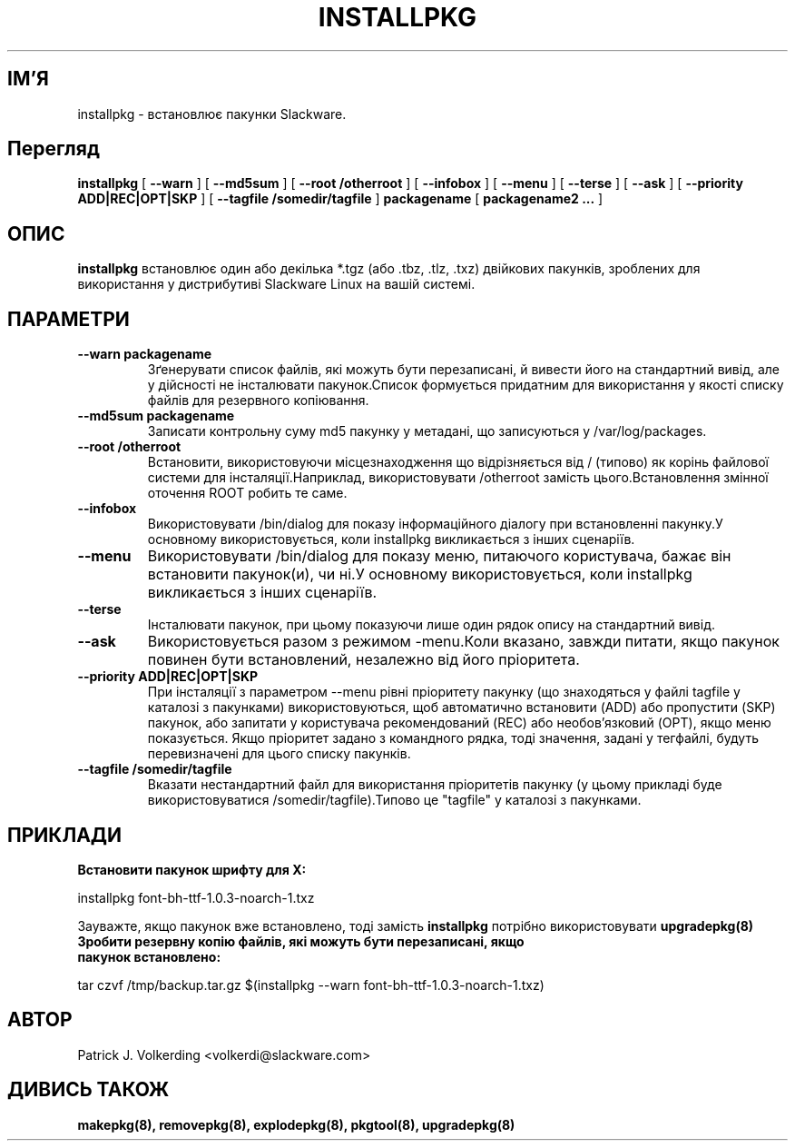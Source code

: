 .\" empty
.ds g 
.\" -*- nroff -*-
.\" empty
.ds G 
.de  Tp
.ie \\n(.$=0:((0\\$1)*2u>(\\n(.lu-\\n(.iu)) .TP
.el .TP "\\$1"
..
.\" Like TP, but if specified indent is more than half
.\" the current line-length - indent, use the default indent.
.\"*******************************************************************
.\"
.\" This file was generated with po4a. Translate the source file.
.\"
.\"*******************************************************************
.TH INSTALLPKG 8 "22 Листопада 2001" "Slackware версія 8.1.0" 
.SH ІМ'Я
installpkg \- встановлює пакунки Slackware.
.SH Перегляд
\fBinstallpkg\fP [ \fB\-\-warn\fP ] [ \fB\-\-md5sum\fP ] [ \fB\-\-root /otherroot\fP ] [
\fB\-\-infobox\fP ] [ \fB\-\-menu\fP ] [ \fB\-\-terse\fP ] [ \fB\-\-ask\fP ] [ \fB\-\-priority
ADD|REC|OPT|SKP\fP ] [ \fB\-\-tagfile /somedir/tagfile\fP ] \fBpackagename\fP [
\fBpackagename2 ...\fP ]
.SH ОПИС
\fBinstallpkg\fP встановлює один або декілька *.tgz (або .tbz, .tlz, .txz)
двійкових пакунків, зроблених для використання у дистрибутиві Slackware
Linux на вашій системі.
.SH ПАРАМЕТРИ
.TP 
\fB\-\-warn packagename\fP
Зґенерувати список файлів, які можуть бути перезаписані, й вивести його на
стандартний вивід, але у дійсності не інсталювати пакунок.\n Список
формується придатним для використання у якості списку файлів для резервного
копіювання.
.TP 
\fB\-\-md5sum packagename\fP
Записати контрольну суму md5 пакунку у метадані, що записуються у
/var/log/packages.
.TP 
\fB\-\-root /otherroot\fP
Встановити, використовуючи місцезнаходження що відрізняється від / (типово)
як корінь файлової системи для інсталяції.\n Наприклад, використовувати
/otherroot замість цього.\n Встановлення змінної оточення ROOT робить те
саме.
.TP 
\fB\-\-infobox\fP
Використовувати /bin/dialog для показу інформаційного діалогу при
встановленні пакунку.\n У основному використовується, коли installpkg
викликається з інших сценаріїв.
.TP 
\fB\-\-menu\fP
Використовувати /bin/dialog для показу меню, питаючого користувача, бажає
він встановити пакунок(и), чи ні.\n У основному використовується, коли
installpkg викликається з інших сценаріїв.
.TP 
\fB\-\-terse\fP
Інсталювати пакунок, при цьому показуючи лише один рядок опису на
стандартний вивід.
.TP 
\fB\-\-ask\fP
Використовується разом з режимом \-menu.\n Коли вказано, завжди питати, якщо
пакунок повинен бути встановлений, незалежно від його пріоритета.
.TP 
\fB\-\-priority ADD|REC|OPT|SKP\fP
При інсталяції з параметром \-\-menu рівні пріоритету пакунку (що знаходяться
у файлі tagfile у каталозі з пакунками) використовуються, щоб автоматично
встановити (ADD) або пропустити (SKP) пакунок, або запитати у користувача
рекомендований (REC) або необов’язковий (OPT), якщо меню показується.\n
Якщо пріоритет задано з командного рядка, тоді значення, задані у тегфайлі,
будуть перевизначені для цього списку пакунків.
.TP 
\fB\-\-tagfile /somedir/tagfile\fP
Вказати нестандартний файл для використання пріоритетів пакунку (у цьому
прикладі буде використовуватися /somedir/tagfile).\n Типово це "tagfile" у
каталозі з пакунками.
.SH ПРИКЛАДИ
.TP 
\fBВстановити пакунок шрифту для X:\fP
.P
installpkg font\-bh\-ttf\-1.0.3\-noarch\-1.txz
.P
Зауважте, якщо пакунок вже встановлено, тоді замість \fBinstallpkg\fP потрібно
використовувати \fBupgradepkg(8)\fP
.TP 
\fBЗробити резервну копію файлів, які можуть бути перезаписані, якщо пакунок встановлено:\fP
.P
.nf
tar czvf /tmp/backup.tar.gz $(installpkg \-\-warn font\-bh\-ttf\-1.0.3\-noarch\-1.txz)
.fi
.SH АВТОР
Patrick J. Volkerding <volkerdi@slackware.com>
.SH "ДИВИСЬ ТАКОЖ"
\fBmakepkg(8),\fP \fBremovepkg(8),\fP \fBexplodepkg(8),\fP \fBpkgtool(8),\fP
\fBupgradepkg(8)\fP
